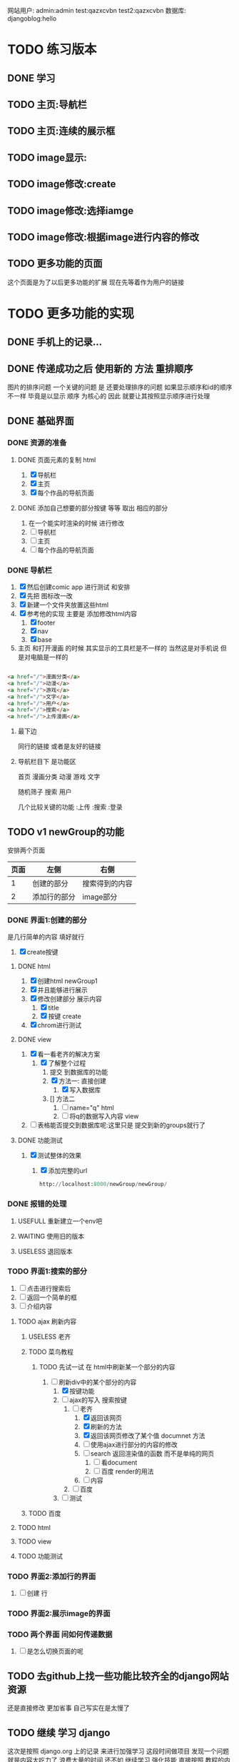 #+Title 为了适应自己想做的网站 对这个项目进行部分修改
网站用户:
admin:admin
test:qazxcvbn
test2:qazxcvbn
数据库:
djangoblog:hello
* TODO 练习版本
** DONE 学习
CLOSED: [2020-11-07 六 14:15]
:LOGBOOK:
- State "DONE"       from "TODO"       [2020-11-07 六 14:15]
:END:
** TODO 主页:导航栏
** TODO 主页:连续的展示框
** TODO image显示:
** TODO image修改:create
** TODO image修改:选择iamge
** TODO image修改:根据image进行内容的修改
** TODO 更多功能的页面
这个页面是为了以后更多功能的扩展 现在先等着作为用户的链接
* TODO 更多功能的实现
** DONE 手机上的记录...
CLOSED: [2020-10-26 一 18:40]
:LOGBOOK:
- State "DONE"       from "TODO"       [2020-10-26 一 18:40]
:END:
** DONE 传递成功之后 使用新的 方法 重排顺序
CLOSED: [2020-10-27 二 20:27]
:LOGBOOK:
- State "DONE"       from "TODO"       [2020-10-27 二 20:27]
:END:
图片的排序问题 一个关键的问题 是 还要处理排序的问题
如果显示顺序和id的顺序不一样 毕竟是以显示 顺序 为核心的 因此 就要让其按照显示顺序进行处理
** DONE 基础界面
CLOSED: [2020-10-27 二 20:49]
:LOGBOOK:
- State "DONE"       from "TODO"       [2020-10-27 二 20:49]
:END:

*** DONE 资源的准备
CLOSED: [2020-10-26 一 21:22]
:LOGBOOK:
- State "DONE"       from "TODO"       [2020-10-26 一 21:22]
:END:

**** DONE 页面元素的复制 html
CLOSED: [2020-10-26 一 21:22]
:LOGBOOK:
- State "DONE"       from "TODO"       [2020-10-26 一 21:22]
:END:
1. [X] 导航栏
2. [X] 主页
3. [X] 每个作品的导航页面
**** DONE 添加自己想要的部分按键 等等 取出 相应的部分
CLOSED: [2020-10-26 一 21:22]
:LOGBOOK:
- State "DONE"       from "TODO"       [2020-10-26 一 21:22]
:END:
1. 在一个能实时渲染的时候 进行修改
2. [ ] 导航栏
3. [ ] 主页
4. [ ] 每个作品的导航页面

*** DONE 导航栏
CLOSED: [2020-10-27 二 20:47]
:LOGBOOK:
- State "DONE"       from "TODO"       [2020-10-27 二 20:47]
:END:
1. [X] 然后创建comic app  进行测试 和安排
2. [X] 先把 图标改一改
3. [X] 新建一个文件夹放置这些html
4. [X] 参考他的实现 主要是 添加修改html内容
   1. [X] footer
   2. [X] nav
   3. [X] base
5. 主页 和打开漫画 的时候 其实显示的工具栏是不一样的 当然这是对手机说 但是对电脑是一样的
#+BEGIN_SRC html

                <a href="/">漫画分类</a>
                <a href="/">动漫</a>
                <a href="/">游戏</a>
                <a href="/">文字</a>
                <a href="/">用户</a>
                <a href="/">搜索</a>
                <a href="/">上传漫画</a>

#+END_SRC

**** 最下边





同行的链接  或者是友好的链接




**** 导航栏目下  是功能区
首页
漫画分类
动漫
游戏
文字

随机筛子
搜索
用户

几个比较关键的功能
:上传
:搜索
:登录
** TODO v1 newGroup的功能
安排两个页面
| 页面 | 左侧         | 右侧           |
|------+--------------+----------------|
|    1 | 创建的部分   | 搜索得到的内容 |
|    2 | 添加行的部分 | image部分        |
*** DONE 界面1:创建的部分
CLOSED: [2020-11-01 日 10:14]
:LOGBOOK:
- State "DONE"       from "TODO"       [2020-11-01 日 10:14]
:END:
是几行简单的内容 填好就行
1. [X] create按键

**** DONE html
CLOSED: [2020-10-31 六 23:44]
:LOGBOOK:
- State "DONE"       from "TODO"       [2020-10-31 六 23:44]
:END:
1. [X] 创建html newGroup1
2. [X] 并且能够进行展示
3. [X] 修改创建部分 展示内容
   1. [X] title
   2. [X] 按键 create
4. [X] chrom进行测试

**** DONE view
CLOSED: [2020-11-01 日 10:10]
:LOGBOOK:
- State "DONE"       from "TODO"       [2020-11-01 日 10:10]
:END:
1. [X] 看一看老齐的解决方案
   1. [X] 了解整个过程
      1. 提交 到数据库的功能
      2. [X] 方法一: 直接创建
         1. [X] 写入数据库
      3. [] 方法二
         1. [ ] name="q" html
         2. [ ] 将q的数据写入内容 view
3. [ ] 表格能否提交到数据库呢:这里只是 提交到新的groups就行了
**** DONE 功能测试
CLOSED: [2020-11-01 日 10:11]
:LOGBOOK:
- State "DONE"       from "TODO"       [2020-11-01 日 10:11]
:END:
1. [X] 测试整体的效果
   1. [X] 添加完整的url
      #+BEGIN_SRC python
http://localhost:8000/newGroup/newGroup/

      #+END_SRC
*** DONE 报错的处理
CLOSED: [2020-11-03 二 20:21]
:LOGBOOK:
- State "DONE"       from "TODO"       [2020-11-03 二 20:21]
:END:
**** USEFULL 重新建立一个env吧
CLOSED: [2020-11-03 二 20:21]
:LOGBOOK:
- State "USEFULL"    from "TODO"       [2020-11-03 二 20:21] \\
  解决了  问题 虽然花费了 一个30m
:END:

**** WAITING 使用旧的版本
:LOGBOOK:
- State "WAITING"    from "TODO"       [2020-11-03 二 20:01] \\
  有其他的报错 是因为这个项目用的比较先进...
:END:
**** USELESS 退回版本
CLOSED: [2020-11-03 二 20:01]
:LOGBOOK:
- State "USELESS"    from "TODO"       [2020-11-03 二 20:01] \\
  没用
:END:

*** TODO 界面1:搜索的部分
1. [ ] 点击进行搜索后
2. [ ] 返回一个简单的框
3. [ ] 介绍内容
**** TODO ajax 刷新内容
***** USELESS 老齐
CLOSED: [2020-11-03 二 18:42]
:LOGBOOK:
- State "USELESS"    from "TODO"       [2020-11-03 二 18:42] \\
  没什么用
:END:
***** TODO 菜鸟教程
****** TODO 先试一试 在 html中刷新某一个部分的内容
1. [-] 刷新div中的某个部分的内容
   1. [X] 按键功能
   2. [-] ajax的写入 搜索按键
      1. [-] 老齐
         1. [X] 返回该网页
         2. [X] 刷新的方法
         3. [X] 返回该网页修改了某个值 documnet 方法
         4. [ ] 使用ajax进行部分的内容的修改
         5. [ ] search 返回渲染值的函数 而不是单纯的网页
            1. [ ] 看document
            2. [ ] 百度 render的用法
         6. [ ] 内容
      2. [ ] 百度
   3. [ ] 测试
***** TODO 百度
**** TODO html
**** TODO view
**** TODO 功能测试
*** TODO 界面2:添加行的界面
2. [ ] 创建 行
*** TODO 界面2:展示image的界面
*** TODO 两个界面 间如何传递数据
1. [ ] 是怎么切换页面的呢
** TODO 去github上找一些功能比较齐全的django网站资源
还是直接修改 更加省事 自己写实在是太慢了
** TODO 继续 学习 django
这次是按照 django.org 上的记录 来进行加强学习
这段时间做项目 发现一个问题 就是内容太吃力了
浪费大量的时间
还不如 继续学习 强化技能
直接按照 教程的内容 来组织项目的进度

*** TODO 功能测试
1. [ ] html的更换
   1. [ ] 测试html的更换效果
   2. [ ] div 的嵌套
   3. [ ] 单独文件的调试


*** TODO 项目各个功能的组织 设计
1. [ ] 批量url的书写
2. [ ] 批量html的书写
   1. [ ] 注意嵌套的设计
*** TODO 学习一个过程 就完成相近的功能
** TODO 图片的存储与管理
1. 图片的存储与显示
   #+BEGIN_SRC python
    <img src="{% static '/images/Flufft-Cat.jpeg' %}">
#用上上面这种形式的

   #+END_SRC
2. 文字内容
3. 图片顺序
4. 文字和图片的对应
5. 版本
   1. 文件夹

   2. 数据库

      1. 设计对应

      2. 实现

      3. 使用六个例子

   3. django插件

** TODO 有没有更好的模板
1. [ ] 搜索功能
2. [ ] 创建页面
3. [ ] 展示功能

** TODO 一次 测试
1. 使用部分资料
2. 初步模拟实际上线的效果
3. [ ]



* TODO v+

** TODO 文章搜索功能
直接在html里面加入
#+BEGIN_SRC html
        {% load search_tags %}

        {% search queryset field1 field2 ... %}

然后就能使用搜索框了

#+END_SRC

** TODO 实现标签的功能
** TODO 实现图片的上传功能
和图片相关的
1. 功能有两个
   1. 上传原始图
   2. 原始图的显示
   3. 新建 显示序列
2. 需要的表 有两个
   1. 存储表  存储作品信息 和保存的位置
   2. 显示表 用来进行加工 和标定 显示顺序

是在上传的时候 会进行 一组默认显示顺序的创建
*** TODO 把model的Name:去掉  数据内容重新规划一下子
*** TODO 找一找有没有插件
*** TODO 实现页数自己统计
*** TODO 实现上架日期和更新日期
** TODO 优化显示部分
每个页面返回的是不同的iamge组 是id与图片组 的处理混合
*** TODO 主页 的设计
*** TODO 每个内容 的 页面的设计
**** TODO 添加 创建新组的功能
*** TODO 导航栏
**** 最上面的导航栏
打赏
广告洽谈

*** TODO 文字显示部分的优化
1. 字体
2. 颜色
3. 多个发言人的设计
** TODO 优化搜索功能
** TODO 适应手机ui的方法
** TODO 哪怕是group 上的model 也要好好思考了 这里面好像还有问题...
** TODO xmind上的其他功能
** TODO 用户的管理
** TODO v2优化修改部分 添加一个比较合理的页面
在 newGroup  app下

*** DONE 设计过程
CLOSED: [2020-10-31 六 23:23]
:LOGBOOK:
- State "DONE"       from "TODO"       [2020-10-31 六 23:23]
:END:
1. 在 newGroup文件下进行修改
2. [X] model
3. [ ] 复习他的form是怎么写的
4. [ ] form
5. [ ] view
6. [ ] html
*** DONE 准备内容
CLOSED: [2020-10-27 二 20:52]
:LOGBOOK:
- State "DONE"       from "TODO"       [2020-10-27 二 20:52]
:END:
1. [X] url的跳转



*** DONE 上传图片
CLOSED: [2020-10-28 三 14:30]
:LOGBOOK:
- State "DONE"       from "TODO"       [2020-10-28 三 14:30]
:END:

**** DONE 上传的图片img
CLOSED: [2020-10-27 二 21:37]
:LOGBOOK:
- State "DONE"       from "TODO"       [2020-10-27 二 21:37]
:END:
文件夹复制 图片组
1. [X] 准备六个

**** DONE 将相关信息存储到 数据库
CLOSED: [2020-10-28 三 14:30]
:LOGBOOK:
- State "DONE"       from "TODO"       [2020-10-28 三 14:30]
:END:
创建model  admin存入
1. [X] model
2. [X] 注册
3. [X] 修改

*** TODO 获得想要使用的图片组:使用搜索 获取图片组

**** DONE 如何实现搜索功能
CLOSED: [2020-10-29 四 10:27]
:LOGBOOK:
- State "DONE"       from "TODO"       [2020-10-29 四 10:27]
:END:
1. [X] 去 django上搜一搜
2. [X] 方案
   1. [X] 官方插件 还用自己写什么东西吗  估计是不用  更加省事
      1. 先用  pip install django-search 这个吧
      2. [X] 改其 代码 用filter进行过滤 毕竟只是搜索名字 还是这个省事
         #+BEGIN_SRC python
        {% load search_tags %}
        {% search queryset field1 field2 ... %}

         #+END_SRC
      3. [X] 看看其定义
      4. [X] [[学习单元测试]]:python
      5. [X] 修改部分内容 看看效果 :能够 搜索文章 但是搜索不到图片....不知道为啥 看来只能自己写了
   2. [X] 自己写filter
      1. [X] 能不能过滤不全的内容啊
         #+BEGIN_SRC python
In [9]: ImageSt.objects.filter(title__contains='测试')
Out[9]: <QuerySet [<ImageSt: ImageSt object (1)>]>


         #+END_SRC

      2. [X] form 提交搜索内容

      3. [X] 函数内容 view 提交表单

      4. [X] views的内容

      5. [X] 修改返回结果的部分的设计 选择设计一 更好看方便

         1. 设计二:不断跳转到新的页面 但是灵活性就差一些

         2. 设计一:返回的是一个页面 包含了 一组符合要求的图(包含title关键字的图 同时展示基本的信息  点击跳转进去 就是创建新组的页面) 展示了基本的信息  然后 是拖动图的内容 到 修改部分 即能够 进行 创建新新组的信息

      6. [X] 实现搜索结果的返回

         1. [X] 返回组图的信息




***** TODO 后续可选的方案
   3. [ ] 官方插件 还用自己写什么东西吗  估计是不用  更加省事
   4. [ ] 官方插件 还用自己写什么东西吗  估计是不用  更加省事
   5. [ ] 官方插件 还用自己写什么东西吗  估计是不用  更加省事
   6. [ ] 官方插件 还用自己写什么东西吗  估计是不用  更加省事
   7. [ ] 百度



**** DONE html 测试
CLOSED: [2020-10-31 六 16:38]
:LOGBOOK:
- State "DONE"       from "TODO"       [2020-10-31 六 16:38]
:END:
***** DONE 两块
CLOSED: [2020-10-29 四 11:02]
:LOGBOOK:
- State "DONE"       from "TODO"       [2020-10-29 四 11:02]
:END:
1. [X] 寻找两块的方法
   #+BEGIN_SRC html
<!DOCTYPE html>
<html>
<head>
<meta charset="utf-8">
<title>菜鸟教程(runoob.com)</title>
</head>
<body>

<div id="container" style="width:500px">

<div id="header" style="background-color:#FFA500;">
<h1 style="margin-bottom:0;">主要的网页标题</h1></div>

<div id="menu" style="background-color:#FFD700;height:200px;width:70%;float:left;">
<b>负责修改的那部分内容</b><br>

        t</div>

<div id="content" style="background-color:#EEEEEE;height:200px;width:30%;float:left;">
负责搜索的那部分内容</div>

<div id="footer" style="background-color:#FFA500;clear:both;text-align:center;">
版权 © runoob.com</div>

</div>

</body>
</html>

   #+END_SRC
2. [X] 菜鸟上进行测试
3. [X] 进行html创建


**** TODO 添加搜索获得功能的部分
搜索后

***** DONE 返回内容的简单介绍
CLOSED: [2020-10-31 六 17:00]
:LOGBOOK:
- State "DONE"       from "TODO"       [2020-10-31 六 17:00]
:END:

***** DONE 点击后跳转到
CLOSED: [2020-10-31 六 17:00]
:LOGBOOK:
- State "DONE"       from "TODO"       [2020-10-31 六 17:00]
:END:


*** TODO 创建的功能
**** DONE 进行创建的部分 html
CLOSED: [2020-10-29 四 14:25]
:LOGBOOK:
- State "DONE"       from "TODO"       [2020-10-29 四 14:25]
:END:
1. [X] html部分
   1. [X] 使用model
      1. [X] title  自己创建的组的名字
      2. [X] 使用的原图 groups编号
      3. [X] 创建时间
   2. [X] forms
   3. [X] 在html中使用
   4. [X] view 中创建可以访问的视图
   5. [X] 测试效果
**** TODO UI部分的实现
**** TODO 修改大部分的功能与内容
*** TODO 为新组添加内容
**** DONE 添加条目的内容 html  如何处理
CLOSED: [2020-10-31 六 16:37]
:LOGBOOK:
- State "DONE"       from "TODO"       [2020-10-31 六 16:37]
:END:
1. [ ] 新建
2. [ ] 删除
3. [ ] 点击修改

***** DONE 先看看其他资料
CLOSED: [2020-10-30 五 15:53]
:LOGBOOK:
- State "DONE"       from "TODO"       [2020-10-30 五 15:53]
:END:
1. 先试一试
2. [-] 用新的文件进行表格的测试
   1. [X] 新的html文件
   2. [X] 对统一的script文件的测试
      1. 用菜鸟教程 上的 内容进行测试
      2. [X] 写一个内容与功能
      3. [X] 如何引入文件
         1. [N] 当前文件夹 + ./
         2. [N] 当前文件夹  直接引入
         3. [X] 找到放js的地方
            #+BEGIN_SRC html
src="/static/CACHE/js/output.83ba32b80846.js">

可行:  在header里面加入:
    <script src="/static/newGroup/js/test.js" type="text/javascript"></script>

static 也能用 还是在 static文件夹下的路径
    <script src="{% static '/newGroup/js/test.js' %}" type="text/javascript"></script>

            #+END_SRC
   3. [X] [[js%E7%AE%80%E5%8D%95%E5%AD%A6%E4%B9%A0][学一学js吧]]  不然都不知道如何调试 烦死了
***** USEFULL 继续研究表格:插件
CLOSED: [2020-10-31 六 16:36]
:LOGBOOK:
- State "USEFULL"    from "TODO"       [2020-10-31 六 16:36] \\
  看上去能用 就决定 这么解决了
  至少是具备了解决的方案了
CLOCK: [2020-10-31 六 15:40]--[2020-10-31 六 15:51] =>  0:11
CLOCK: [2020-10-31 六 09:54]--[2020-10-31 六 10:00] =>  0:06
:END:
http://vitalets.github.io/x-editable/docs.html

   1. 指标
      1. 丰富的编辑功能
         1. 一般要求
            1. 点击编辑
            2. 删除
            3. 修改
            4. 添加
         2. 进阶要求
            1. 对顺序的优化
               1. 一种可能是 拖动
               2. 一种可能是 重新定义排序
               3. 一种可能是 能够操作都是针对每行的
      2.
   2. [ ] 插件
   3. [ ] 试一试别人写的代码
      1. [ ] js

      2. [ ] html
****** USEFULL X-editable
CLOSED: [2020-10-31 六 16:36]
:LOGBOOK:
- State "USEFULL"    from "TODO"       [2020-10-31 六 16:36] \\
  看上去能够解决一部分的问题
CLOCK: [2020-10-31 六 15:51]--[2020-10-31 六 16:33] =>  0:42
:END:
1. [X] 按照教程来
   1. [X] 添加html 表格
   2. [X] 按照教程进行修改 添加
   3. [X] 测试第一个可以修改的内容
2. [-] 测试功能 调试功能
   1. [X] 有能抄袭的部分吗 没有
   2. [ ] 把原来的  已经完成的其他u部分修改过来
      1. [ ] html部分
      2. [ ] url部分
   3. [ ] 用新建的一个能进行创建的表格
   4. [-] 新建一个符合要求的表格
      1. [X] x部分
      2. [ ] 原来的引用部分
         #+BEGIN_SRC html
   <a href="#" id="username" data-type="text" data-placement="right" data-title="Enter username">superuser</a>

         #+END_SRC
   5. [ ] 实现修改
   6. [ ] 实现删除 行删除
   7. [ ] 实现添加
3. [ ] 修改参数
   1. [ ] url
   2. [ ] scr的链接


***** TODO 继续研究表格:别人的代码
看上去 有图形了 但是 功能不能使用 不知道为啥 哈哈
****** TODO 按键部分的功能:删除
:LOGBOOK:
CLOCK: [2020-10-31 六 09:43]--[2020-10-31 六 09:54] =>  0:11
:END:
1. [X] 实验删除语句的效果 :tabProduct
   1. [X] 删除i=1 是有效的  删除了 有效内容的第一行
      #+BEGIN_SRC javascript
  tabProduct.deleteRow(1);

      #+END_SRC
2. [C] 实验删除语句的效果 :传递参数 没问题
   1. [ ] 删除i=1
   2. [ ] 删除i=2
   3. [ ] 删除i=3
3. [-] 修改功能代码部分
   1. [-] 逆向思考
      1. [-] 在菜鸟上自己测试程序 完成内容

         1. [-] 点击按键 检测checkbox
            1. [-] 先试试获得checkbox的方法

               1. [X] 抄袭  表格的代码

               2. [X] 抄袭 内容的代码

               3. [ ] 测试
         2. [ ] 点击按键 删除特定行
            #+BEGIN_SRC javascript
      //可以参考的代码
      <input type="checkbox" id="test" class="test">同意
      <script>
          // 获取checkbox元素
          var box=document.getElementById("test");
          // 判断是否被拒选中，选中返回true，未选中返回false
          alert(box.checked);
      </script>


      //他用的代码
      <td align="center" bgcolor="#FFFFFF"><input type="checkbox" name="checkbox2" value="checkbox" /></td>


            #+END_SRC
   2. [ ] 顺向思考

      1. [ ] 如何判断 checkbox被选中了

      2. [ ] table里的checkbox
4. [ ] 测试
****** USEFULL 按键部分的功能:新增
CLOSED: [2020-10-30 五 17:05]
:LOGBOOK:
- State "USEFULL"    from "TODO"       [2020-10-30 五 17:05] \\
  能够使用
:END:
1. [X] 能调用功能吗?
2. [ ] 先把调用整明白
   1. [ ] test.js
   2. 文件位置 不对 但是我又找不到问题 就很离谱
   3. [ ] 当前文件夹下的js
3. [ ] 功能函数写的有问题吗
#+BEGIN_SRC html
不是这个./newGroup/static/newGroup/js/test.js:function mdisplayDate(){
./templates/newGroup/tableTest2.html:<input type="button" name="Submit2" value="测试" onclick="displayDate()" />
./templates/mytest/testjs.html:function displayDate(){
./templates/mytest/testjs.html:<button type="button" onclick="displayDate()">显示日期</button>


#+END_SRC
****** USEFULL 按键部分的功能:重置
CLOSED: [2020-10-30 五 17:05]
:LOGBOOK:
- State "USEFULL"    from "TODO"       [2020-10-30 五 17:05] \\
  能够使用 直接 重置为 最初始的状态
:END:
****** TODO 点击就能修改的功能

****** TODO 按键部分的功能:提交
***** TODO 老齐的解决方案
但是不使用弹窗修改 而是使用js  像表格一样修改
1. [ ] django 有插件吗
2. [ ] 有这种api吗
** TODO 优化编辑部分
*** TODO 复杂功能版本

**** TODO 测试:点击后 更换 div内的内容 为一个简单的介绍框
1. [X] 如何引用另一个文件的内容
2. 返回值的量 如果返回值 是真的 则 怎么样
   1. 返回值是 点击内容 当点击需要的内容时候 跳转到部分 也就是需要绑定需要的内容
   2. 搜索后 返回一系列信息 点击后使用html修改页面 内容 完成图片内容的展示
3. [ ] 使用标签

**** TODO 拖动 并获得值的功能

**** TODO 拖动完成后 点击  展开 并将另一侧变成完整的图片
**** TODO  实现具体的连环image图片界面
*** TODO 关于新建的内容和原先内容的排序问题
**** TODO 每行都有删除和创建按钮 这样就方便许多了
**** TODO 4. [ ] 拖动 将某一个格的内容拖动过去
能够拖动单独的单元格实现复制的功能
*** TODO 比如使用的图片能够来自多个组
*** TODO 比如编辑部分的功能
1. 搜索后 在右侧 得到符合要求的一组图
2. 将图拖过来 就获得了 一组信息 这组信息 就是接下来将要编辑的图片的信息
** TODO 图片的上传功能
注意添加
1. 什么 标签啊 作者的 自动补全 防止混乱
** TODO 图片与文字的结合2
*** TODO 测试几种方案的效果
1. 图片是背景 文字是文字  只不过到了某个位置 文字会发生变化
2. 图片 与文字 是完全分割的
   1. 要思考 这里和那些有插图的 小说有什么区别呢?  感觉区别不很大....
3. 图片与文字是部分分割的  在插入的图片上是有文字的

说到底这些 也不过是视觉小说罢了 只不过和一般的视觉小说不是很一样 罢了

甚至这种想法 在 手机app上的  表现形式更好  比如做成的就是视觉小说游戏


*** TODO 把几种方案都做出来
** TODO 上线
** TODO 图片存储的优化
*** TODO 显示的优化
*** TODO ui的修改
*** TODO 大批量图片的存储
* TODO 读完  老齐的备注部分...
* 学习单元测试
** DONE python 单元测试
CLOSED: [2020-10-29 四 09:19]
:LOGBOOK:
- State "DONE"       from "TODO"       [2020-10-29 四 09:19]
:END:
** TODO django 单元测试
* js简单学习
** DONE 如何练习
CLOSED: [2020-10-30 五 15:40]
:LOGBOOK:
- State "DONE"       from "TODO"       [2020-10-30 五 15:40]
:END:
原来直接使用浏览器打开 就能很好的进行调试 和编辑
** TODO 如何直接使用和检测js的内容
* 笔记
在html里面使用js引入的文件  有一定的刷新延迟 不知道为啥
用ctrl+F5 强制 刷新即可
